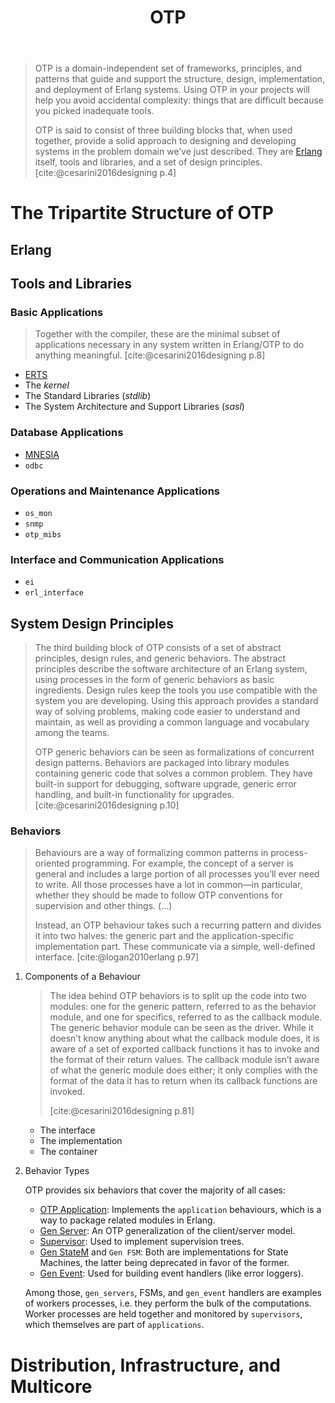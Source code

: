 :PROPERTIES:
:ID:       6ed3a191-0128-453e-b0b6-37c48593a6f0
:ROAM_ALIAS: "Open Telecom Platform"
:END:
#+title: OTP
#+filetags: "Erlang" "Elixir" "OTP"

#+BEGIN_QUOTE
OTP is a domain-independent set of frameworks, principles, and patterns that
guide and support the structure, design, implementation, and deployment of
Erlang systems. Using OTP in your projects will help you avoid accidental
complexity: things that are difficult because you picked inadequate tools.

OTP is said to consist of three building blocks that, when used together,
provide a solid approach to designing and developing systems in the problem
domain we’ve just described. They are [[id:de7d0e94-618f-4982-b3e5-8806d88cad5d][Erlang]] itself, tools and libraries, and a
set of design principles. [cite:@cesarini2016designing p.4]
#+END_QUOTE

* The Tripartite Structure of OTP

** Erlang

** Tools and Libraries

*** Basic Applications

#+begin_quote
Together with the compiler, these are the minimal subset of applications
necessary in any system written in Erlang/OTP to do anything
meaningful. [cite:@cesarini2016designing p.8]
#+end_quote

+ [[id:d47afd83-8f59-44ea-a237-b6eafaa3662e][ERTS]]
+ The /kernel/
+ The Standard Libraries (/stdlib/)
+ The System Architecture and Support Libraries (/sasl/)

*** Database Applications
+ [[id:568e0595-4bf0-40b5-981f-fd0aa9312785][MNESIA]]
+ ~odbc~

*** Operations and Maintenance Applications
+ ~os_mon~
+ ~snmp~
+ ~otp_mibs~

*** Interface and Communication Applications
+ ~ei~
+ ~erl_interface~

** System Design Principles

#+begin_quote
The third building block of OTP consists of a set of abstract principles, design
rules, and generic behaviors. The abstract principles describe the software
architecture of an Erlang system, using processes in the form of generic
behaviors as basic ingredients. Design rules keep the tools you use compatible
with the system you are developing. Using this approach provides a standard way
of solving problems, making code easier to understand and maintain, as well as
providing a common language and vocabulary among the teams.

OTP generic behaviors can be seen as formalizations of concurrent design
patterns. Behaviors are packaged into library modules containing generic code
that solves a common problem. They have built-in support for debugging, software
upgrade, generic error handling, and built-in functionality for
upgrades. [cite:@cesarini2016designing p.10]
#+end_quote

*** Behaviors

#+begin_quote
Behaviours are a way of formalizing common patterns in process-oriented
programming. For example, the concept of a server is general and includes a
large portion of all processes you’ll ever need to write. All those processes
have a lot in common—in particular, whether they should be made to follow OTP
conventions for supervision and other things. (...)

Instead, an OTP behaviour takes such a recurring pattern and divides it into two
halves: the generic part and the application-specific implementation part. These
communicate via a simple, well-defined interface. [cite:@logan2010erlang p.97]
#+end_quote

#+NAME: erlang-behaviour
#+BEGIN_SRC dot :file ../static/img/notes/erlang_behaviour.png :cmdline -Kdot -Tpng :exports results
digraph {
  node [fontsize="10pt", shape=circle, style=filled, fillcolor=grey, fixedsize=true];
  edge [style=dashed]

  P[xlabel="Process", label=""];
  Gen[xlabel="Generic Functions", label="behaviour", shape=rectangle];
  Callbacks[label="callbacks", shape=rectangle];

  P -> Gen;
  P -> Callbacks;
}
#+end_src

#+RESULTS: erlang-behaviour
[[file:../static/img/notes/erlang_behaviour.png]]

**** Components of a Behaviour

#+begin_quote
The idea behind OTP behaviors is to split up the code into two modules: one for
the generic pattern, referred to as the behavior module, and one for specifics,
referred to as the callback module. The generic behavior module can be seen as
the driver. While it doesn’t know anything about what the callback module does,
it is aware of a set of exported callback functions it has to invoke and the
format of their return values. The callback module isn’t aware of what the
generic module does either; it only complies with the format of the data it has
to return when its callback functions are invoked.

[cite:@cesarini2016designing p.81]
#+end_quote

+ The interface
+ The implementation
+ The container

**** Behavior Types

OTP provides six behaviors that cover the majority of all cases:

+ [[id:04a44951-985d-4b5b-bd52-f1893ea29ae7][OTP Application]]: Implements the ~application~ behaviours, which is a way to
  package related modules in Erlang.
+ [[id:1cd8fd81-a7c4-44ea-8b7a-d803e9b491af][Gen Server]]: An OTP generalization of the client/server model.
+ [[id:2daf1307-afb4-49e4-98cb-66ac7eb27cf0][Supervisor]]: Used to implement supervision trees.
+ [[id:2a24a73a-0ad2-4276-be47-03cf33d52bc0][Gen StateM]] and ~Gen FSM~: Both are implementations for State Machines, the
  latter being deprecated in favor of the former.
+ [[id:0372baa6-420e-483a-9621-7f80f1ad6974][Gen Event]]: Used for building event handlers (like error loggers).

Among those, ~gen_servers~, FSMs, and ~gen_event~ handlers are examples of workers
processes, i.e. they perform the bulk of the computations. Worker processes are
held together and monitored by ~supervisors~, which themselves are part of
~applications~.

* Distribution, Infrastructure, and Multicore
